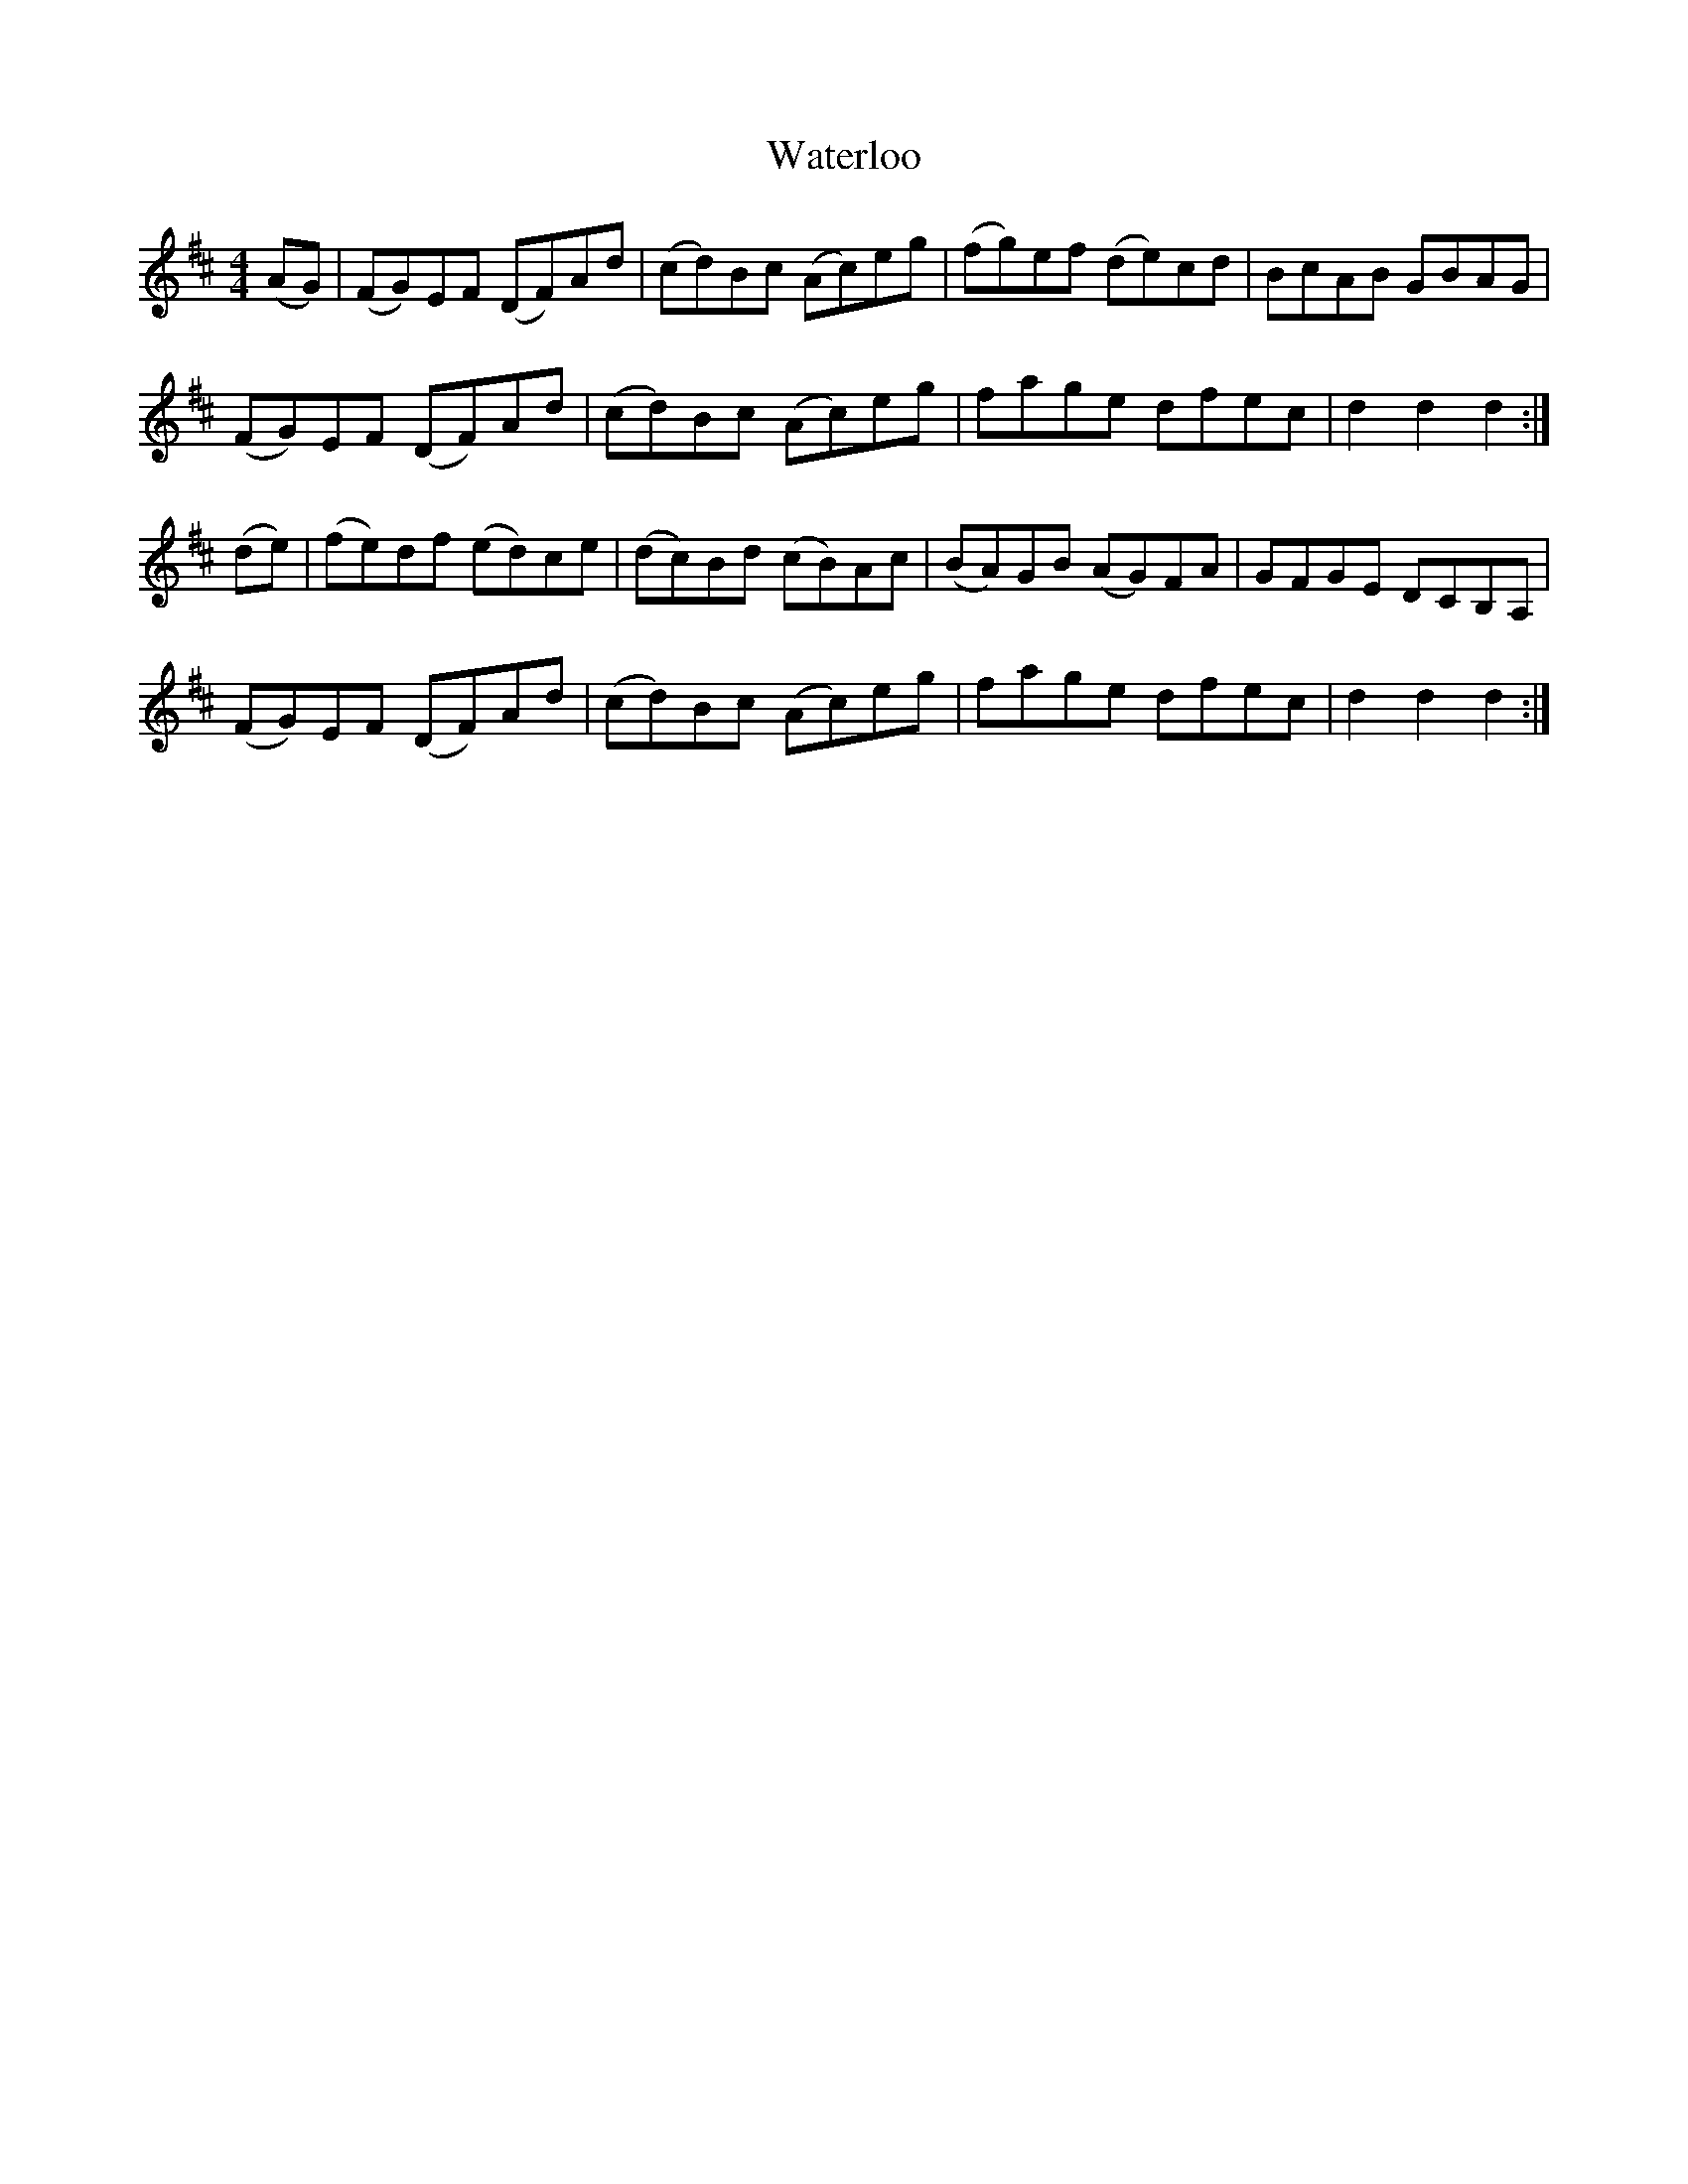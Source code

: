 X: 42180
T: Waterloo
R: hornpipe
M: 4/4
K: Dmajor
U:w=!wedge
(AG)|(FG)wEwF (DF)wAwd|(cd)wBwc (Ac)wewg|(fg)wewf (de)wcwd|BcAB GBAG|
(FG)wEwF (DF)wAwd|(cd)wBwc (Ac)wewg|fage dfec|d2 d2 d2:|
(de)|(fe)wdwf (ed)wcwe|(dc)wBwd (cB)wAwc|(BA)wGwB (AG)wFwA|GFGE DCB,A,|
(FG)wEwF (DF)wAwd|(cd)wBwc (Ac)wewg|fage dfec|d2 d2 d2:|

